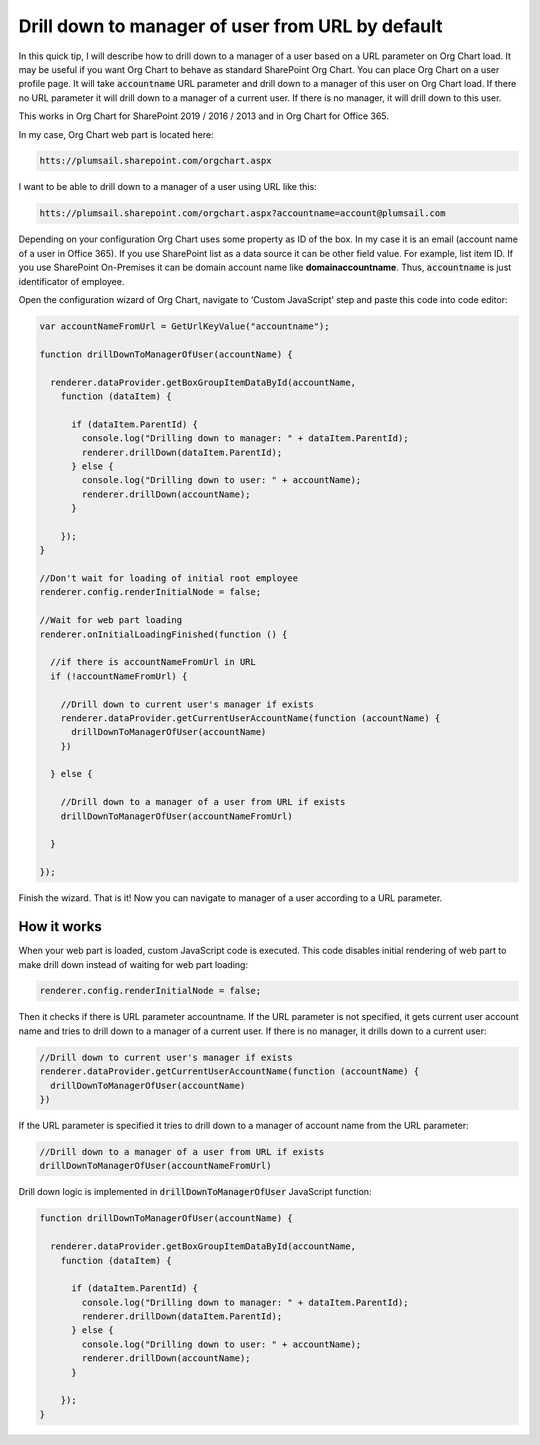 Drill down to manager of user from URL by default
=================================================

In this quick tip, I will describe how to drill down to a manager of a user based on a URL parameter on Org Chart load. 
It may be useful if you want Org Chart to behave as standard SharePoint Org Chart. 
You can place Org Chart on a user profile page. 
It will take :code:`accountname` URL parameter and drill down to a manager of this user on Org Chart load. 
If there no URL parameter it will drill down to a manager of a current user. 
If there is no manager, it will drill down to this user.


This works in Org Chart for SharePoint 2019 / 2016 / 2013 and in Org Chart for Office 365.

In my case, Org Chart web part is located here:

.. code-block::

  htts://plumsail.sharepoint.com/orgchart.aspx


I want to be able to drill down to a manager of a user using URL like this:

.. code-block::

  htts://plumsail.sharepoint.com/orgchart.aspx?accountname=account@plumsail.com


Depending on your configuration Org Chart uses some property as ID of the box. 
In my case it is an email (account name of a user in Office 365). 
If you use SharePoint list as a data source it can be other field value. 
For example, list item ID. If you use SharePoint On-Premises it can be domain account name like **domain\accountname**. 
Thus, :code:`accountname` is just identificator of employee.

Open the configuration wizard of Org Chart, navigate to ‘Custom JavaScript’ step and paste this code into code editor:

.. code-block:: JavaScript

  var accountNameFromUrl = GetUrlKeyValue("accountname");

  function drillDownToManagerOfUser(accountName) {

    renderer.dataProvider.getBoxGroupItemDataById(accountName,
      function (dataItem) {

        if (dataItem.ParentId) {
          console.log("Drilling down to manager: " + dataItem.ParentId);
          renderer.drillDown(dataItem.ParentId);
        } else {
          console.log("Drilling down to user: " + accountName);
          renderer.drillDown(accountName);
        }

      });
  }

  //Don't wait for loading of initial root employee
  renderer.config.renderInitialNode = false;

  //Wait for web part loading
  renderer.onInitialLoadingFinished(function () {

    //if there is accountNameFromUrl in URL
    if (!accountNameFromUrl) {

      //Drill down to current user's manager if exists
      renderer.dataProvider.getCurrentUserAccountName(function (accountName) {
        drillDownToManagerOfUser(accountName)
      })

    } else {

      //Drill down to a manager of a user from URL if exists
      drillDownToManagerOfUser(accountNameFromUrl)

    }

  });


.. image:: /../_static/img/how-tos/show-specific-user-on-load/drill-down-to-manager-of-user-from-url-by-default/DrillDownToManagerofUserWizard.png
    :alt: Drill down to manager


Finish the wizard. That is it! Now you can navigate to manager of a user according to a URL parameter.


How it works
------------

When your web part is loaded, custom JavaScript code is executed. This code disables initial rendering of web part to make drill down instead of waiting for web part loading:

.. code:: JavaScript

   renderer.config.renderInitialNode = false;


Then it checks if there is URL parameter accountname. If the URL parameter is not specified, it gets current user account name and tries to drill down to a manager of a current user. If there is no manager, it drills down to a current user:

.. code-block:: JavaScript

  //Drill down to current user's manager if exists
  renderer.dataProvider.getCurrentUserAccountName(function (accountName) {            
    drillDownToManagerOfUser(accountName)
  })

If the URL parameter is specified it tries to drill down to a manager of account name from the URL parameter:

.. code-block:: JavaScript

  //Drill down to a manager of a user from URL if exists
  drillDownToManagerOfUser(accountNameFromUrl)


Drill down logic is implemented in :code:`drillDownToManagerOfUser` JavaScript function:


.. code-block:: JavaScript

  function drillDownToManagerOfUser(accountName) {

    renderer.dataProvider.getBoxGroupItemDataById(accountName,
      function (dataItem) {

        if (dataItem.ParentId) {
          console.log("Drilling down to manager: " + dataItem.ParentId);
          renderer.drillDown(dataItem.ParentId);
        } else {
          console.log("Drilling down to user: " + accountName);
          renderer.drillDown(accountName);
        }

      });
  }